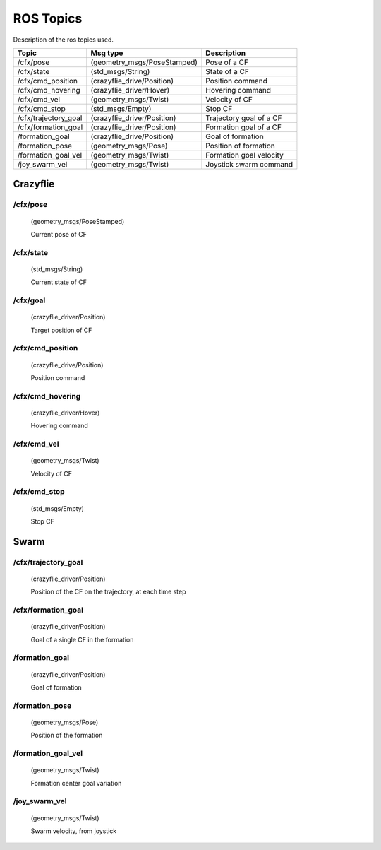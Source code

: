 ROS Topics
==========

Description of the ros topics used.

+-----------------------+-------------------------------+---------------------------+
| Topic                 | Msg type                      | Description               |
+=======================+===============================+===========================+
|/cfx/pose              |(geometry_msgs/PoseStamped)    | Pose of a CF              |
+-----------------------+-------------------------------+---------------------------+
|/cfx/state             |(std_msgs/String)              | State of a CF             |
+-----------------------+-------------------------------+---------------------------+
|/cfx/cmd_position      |(crazyflie_drive/Position)     | Position command          |
+-----------------------+-------------------------------+---------------------------+
|/cfx/cmd_hovering      |(crazyflie_driver/Hover)       | Hovering command          |
+-----------------------+-------------------------------+---------------------------+
|/cfx/cmd_vel           |(geometry_msgs/Twist)          | Velocity of CF            |
+-----------------------+-------------------------------+---------------------------+
|/cfx/cmd_stop          |(std_msgs/Empty)               | Stop CF                   |
+-----------------------+-------------------------------+---------------------------+
|/cfx/trajectory_goal   |(crazyflie_driver/Position)    | Trajectory goal of a CF   |
+-----------------------+-------------------------------+---------------------------+
|/cfx/formation_goal    |(crazyflie_driver/Position)    | Formation goal of a CF    |
+-----------------------+-------------------------------+---------------------------+
|/formation_goal        |(crazyflie_drive/Position)     | Goal of formation         |
+-----------------------+-------------------------------+---------------------------+
|/formation_pose        |(geometry_msgs/Pose)           | Position of formation     |
+-----------------------+-------------------------------+---------------------------+
|/formation_goal_vel    |(geometry_msgs/Twist)          | Formation goal velocity   |
+-----------------------+-------------------------------+---------------------------+
|/joy_swarm_vel         |(geometry_msgs/Twist)          | Joystick swarm command    |
+-----------------------+-------------------------------+---------------------------+



Crazyflie
---------

.. _cf-pose:

/cfx/pose
^^^^^^^^^
    (geometry_msgs/PoseStamped)

    Current pose of CF


.. _cf-state:

/cfx/state
^^^^^^^^^^
    (std_msgs/String)

    Current state of CF

.. _cf-goal:

/cfx/goal
^^^^^^^^^
    (crazyflie_driver/Position)

    Target position of CF

.. _cmd-position:

/cfx/cmd_position
^^^^^^^^^^^^^^^^^
    (crazyflie_drive/Position)

    Position command

.. _cmd-hovering:

/cfx/cmd_hovering
^^^^^^^^^^^^^^^^^
    (crazyflie_driver/Hover)

    Hovering command

.. _cmd-vel:

/cfx/cmd_vel
^^^^^^^^^^^^
    (geometry_msgs/Twist)

    Velocity of CF

.. _cmd-stop:

/cfx/cmd_stop
^^^^^^^^^^^^^
    (std_msgs/Empty)

    Stop CF

Swarm
-----

.. _trajectory-goal:

/cfx/trajectory_goal
^^^^^^^^^^^^^^^^^^^^
    (crazyflie_driver/Position)

    Position of the CF on the trajectory, at each time step


.. _cf-formation-goal:

/cfx/formation_goal
^^^^^^^^^^^^^^^^^^^^
    (crazyflie_driver/Position)

    Goal of a single CF in the formation

.. _formation-goal:

/formation_goal
^^^^^^^^^^^^^^^
    (crazyflie_driver/Position)

    Goal of formation

.. _formation-pose:

/formation_pose
^^^^^^^^^^^^^^^
    (geometry_msgs/Pose)

    Position of the formation

.. _formation-goal-vel:

/formation_goal_vel
^^^^^^^^^^^^^^^^^^^
    (geometry_msgs/Twist)

    Formation center goal variation

.. _joy-swarm-vel:

/joy_swarm_vel
^^^^^^^^^^^^^^
    (geometry_msgs/Twist)

    Swarm velocity, from joystick